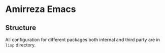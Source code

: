 * Amirreza Emacs
** Structure
All configuration for different packages both internal and third party are in =lisp= directory.
